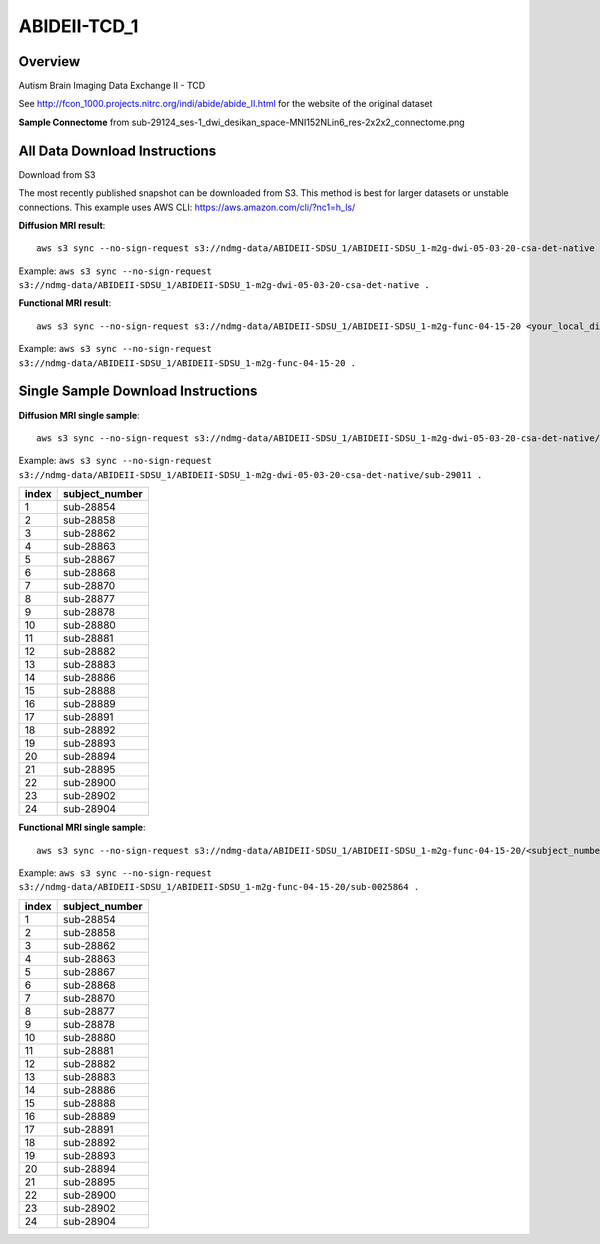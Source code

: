 .. m2g_data documentation master file, created by
   sphinx-quickstart on Tue Mar 10 15:24:51 2020.
   You can adapt this file completely to your liking, but it should at least
   contain the root `toctree` directive.

******************
ABIDEII-TCD_1
******************



Overview
-----------

Autism Brain Imaging Data Exchange II  -  TCD


See http://fcon_1000.projects.nitrc.org/indi/abide/abide_II.html for the website of the original dataset

**Sample Connectome** from sub-29124_ses-1_dwi_desikan_space-MNI152NLin6_res-2x2x2_connectome.png


.. image:: ../../_static/connectomic_pic/ABIDEII-TCD_1-sub-29124_ses-1_dwi_desikan_space-MNI152NLin6_res-2x2x2_connectome.png
	:width: 400
	:align: center


All Data Download Instructions
-------------------------------------

Download from S3

The most recently published snapshot can be downloaded from S3. This method is best for larger datasets or unstable connections. This example uses AWS CLI: https://aws.amazon.com/cli/?nc1=h_ls/



**Diffusion MRI result**::

	aws s3 sync --no-sign-request s3://ndmg-data/ABIDEII-SDSU_1/ABIDEII-SDSU_1-m2g-dwi-05-03-20-csa-det-native <your_local_direction>
	
Example: ``aws s3 sync --no-sign-request s3://ndmg-data/ABIDEII-SDSU_1/ABIDEII-SDSU_1-m2g-dwi-05-03-20-csa-det-native .``

	
**Functional MRI result**::


	aws s3 sync --no-sign-request s3://ndmg-data/ABIDEII-SDSU_1/ABIDEII-SDSU_1-m2g-func-04-15-20 <your_local_direction>
	
Example: ``aws s3 sync --no-sign-request s3://ndmg-data/ABIDEII-SDSU_1/ABIDEII-SDSU_1-m2g-func-04-15-20 .``



Single Sample Download Instructions
----------------------------------------



**Diffusion MRI single sample**::
    
    aws s3 sync --no-sign-request s3://ndmg-data/ABIDEII-SDSU_1/ABIDEII-SDSU_1-m2g-dwi-05-03-20-csa-det-native/<subject_number> <your_local_direction>

Example: ``aws s3 sync --no-sign-request s3://ndmg-data/ABIDEII-SDSU_1/ABIDEII-SDSU_1-m2g-dwi-05-03-20-csa-det-native/sub-29011 .``

=====	==============================
index	subject_number
=====	==============================
1    	sub-28854
2    	sub-28858
3    	sub-28862
4    	sub-28863
5    	sub-28867
6    	sub-28868
7    	sub-28870
8    	sub-28877
9		sub-28878
10    	sub-28880
11    	sub-28881
12    	sub-28882
13    	sub-28883
14    	sub-28886
15    	sub-28888
16    	sub-28889
17    	sub-28891
18    	sub-28892
19		sub-28893
20    	sub-28894
21    	sub-28895
22    	sub-28900
23    	sub-28902
24    	sub-28904
=====	==============================




**Functional MRI single sample**::
    
    aws s3 sync --no-sign-request s3://ndmg-data/ABIDEII-SDSU_1/ABIDEII-SDSU_1-m2g-func-04-15-20/<subject_number> <your_local_direction>

Example: ``aws s3 sync --no-sign-request s3://ndmg-data/ABIDEII-SDSU_1/ABIDEII-SDSU_1-m2g-func-04-15-20/sub-0025864 .``


=====	==============================
index	subject_number
=====	==============================
1    	sub-28854
2    	sub-28858
3    	sub-28862
4    	sub-28863
5    	sub-28867
6    	sub-28868
7    	sub-28870
8    	sub-28877
9		sub-28878
10    	sub-28880
11    	sub-28881
12    	sub-28882
13    	sub-28883
14    	sub-28886
15    	sub-28888
16    	sub-28889
17    	sub-28891
18    	sub-28892
19		sub-28893
20    	sub-28894
21    	sub-28895
22    	sub-28900
23    	sub-28902
24    	sub-28904
=====	==============================
